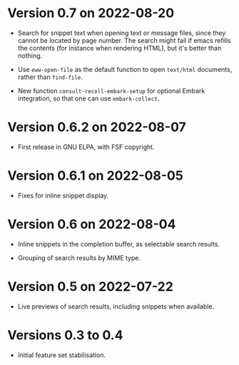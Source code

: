 * Version 0.7 on 2022-08-20

  + Search for snippet text when opening text or message files, since they
    cannot be located by page number.  The search might fail if emacs refills
    the contents (for instance when rendering HTML), but it's better than
    nothing.

  + Use ~eww-open-file~ as the default function to open =text/html= documents,
    rather than ~find-file~.

  + New function ~consult-recoll-embark-setup~ for optional Embark integration,
    so that one can use ~embark-collect~.

* Version 0.6.2 on 2022-08-07

  + First release in GNU ELPA, with FSF copyright.

* Version 0.6.1 on 2022-08-05

  + Fixes for inline snippet display.

* Version 0.6 on 2022-08-04

  + Inline snippets in the completion buffer, as selectable search results.

  + Grouping of search results by MIME type.

* Version 0.5 on 2022-07-22

  + Live previews of search results, including snippets when available.

* Versions 0.3 to 0.4

  + Initial feature set stabilisation.
